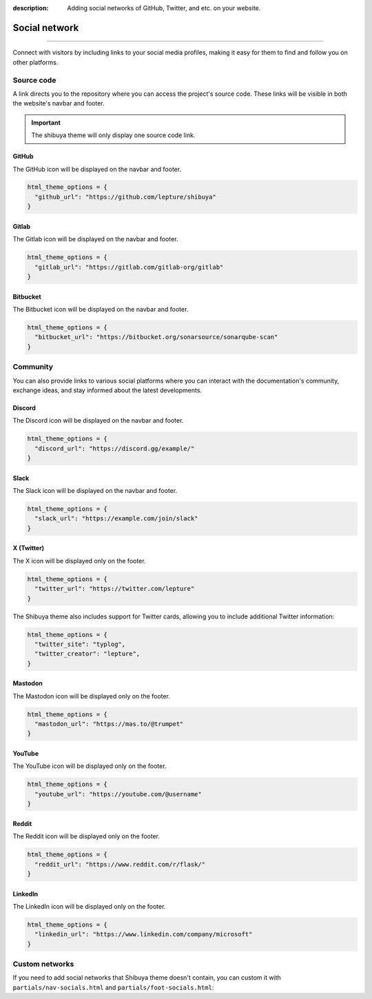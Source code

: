 :description: Adding social networks of GitHub, Twitter, and etc. on your website.

.. _social:

Social network
==============

.. rst-class:: lead

    Connect and engage with your audience through social networks.

----

Connect with visitors by including links to your social media profiles,
making it easy for them to find and follow you on other platforms.


Source code
-----------

A link directs you to the repository where you can access the project's
source code. These links will be visible in both the website's navbar and
footer.

.. important::

    The shibuya theme will only display one source code link.

GitHub
~~~~~~

The GitHub icon will be displayed on the navbar and footer.

.. code-block:: python

    html_theme_options = {
      "github_url": "https://github.com/lepture/shibuya"
    }

Gitlab
~~~~~~

The Gitlab icon will be displayed on the navbar and footer.

.. code-block:: python

    html_theme_options = {
      "gitlab_url": "https://gitlab.com/gitlab-org/gitlab"
    }

Bitbucket
~~~~~~~~~

The Bitbucket icon will be displayed on the navbar and footer.

.. code-block:: python

    html_theme_options = {
      "bitbucket_url": "https://bitbucket.org/sonarsource/sonarqube-scan"
    }

Community
---------

You can also provide links to various social platforms where you can
interact with the documentation's community, exchange ideas, and stay
informed about the latest developments.

Discord
~~~~~~~

The Discord icon will be displayed on the navbar and footer.

.. code-block:: python

    html_theme_options = {
      "discord_url": "https://discord.gg/example/"
    }

Slack
~~~~~~~

The Slack icon will be displayed on the navbar and footer.

.. code-block:: python

    html_theme_options = {
      "slack_url": "https://example.com/join/slack"
    }

X (Twitter)
~~~~~~~~~~~

The X icon will be displayed only on the footer.

.. code-block:: python

    html_theme_options = {
      "twitter_url": "https://twitter.com/lepture"
    }

The Shibuya theme also includes support for Twitter cards,
allowing you to include additional Twitter information:

.. code-block:: python

    html_theme_options = {
      "twitter_site": "typlog",
      "twitter_creator": "lepture",
    }

Mastodon
~~~~~~~~

The Mastodon icon will be displayed only on the footer.

.. code-block:: python

    html_theme_options = {
      "mastodon_url": "https://mas.to/@trumpet"
    }


YouTube
~~~~~~~

The YouTube icon will be displayed only on the footer.

.. code-block:: python

    html_theme_options = {
      "youtube_url": "https://youtube.com/@username"
    }

Reddit
~~~~~~

The Reddit icon will be displayed only on the footer.

.. code-block:: python

    html_theme_options = {
      "reddit_url": "https://www.reddit.com/r/flask/"
    }

LinkedIn
~~~~~~~~

The LinkedIn icon will be displayed only on the footer.

.. code-block:: python

    html_theme_options = {
      "linkedin_url": "https://www.linkedin.com/company/microsoft"
    }

Custom networks
---------------

If you need to add social networks that Shibuya theme doesn't contain, you can
custom it with ``partials/nav-socials.html`` and ``partials/foot-socials.html``:

.. code-block:: html
    :caption: _templates/partials/nav-socials.html

    <div class="sy-head-socials">
      {%- include "components/nav-socials.html" -%}
      <a href="your-social-network-url" aria-label="Your Social network">
        <svg>...</svg>
      </a>
    </div>

.. code-block:: html
    :caption: _templates/partials/foot-socials.html

    <div class="sy-foot-socials">
      {%- include "components/foot-socials.html" -%}
      <a href="your-social-network-url" aria-label="Your Social network">
        <svg>...</svg>
      </a>
    </div>
